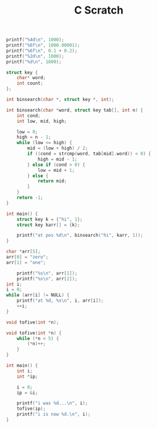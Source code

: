 #+TITLE: C Scratch

#+begin_src C :includes <stdio.h>
printf("%4d\n", 1000);
printf("%6f\n", 1000.00001);
printf("%6f\n", 0.1 + 0.2);
printf("%2d\n", 1000);
printf("%d\n", 1000);
#+end_src

#+RESULTS:
|       1000 |
| 1000.00001 |
|        0.3 |
|       1000 |
|       1000 |

#+begin_src C :includes <stdio.h> <string.h>
struct key {
    char* word;
    int count;
};

int binsearch(char *, struct key *, int);

int binsearch(char *word, struct key tab[], int n) {
    int cond;
    int low, mid, high;

    low = 0;
    high = n - 1;
    while (low <= high) {
        mid = (low + high) / 2;
        if ((cond = strcmp(word, tab[mid].word)) < 0) {
            high = mid - 1;
        } else if (cond > 0) {
            low = mid + 1;
        } else {
            return mid;
        }
    }
    return -1;
}

int main() {
    struct key k = {"hi", 1};
    struct key karr[] = {k};

    printf("at pos %d\n", binsearch("hi", karr, 1));
}
#+end_src

#+RESULTS:
: at pos 0


#+begin_src C :includes <stdio.h>
char *arr[5];
arr[0] = "zero";
arr[1] = "one";

    printf("%s\n", arr[1]);
    printf("%s\n", arr[2]);
int i;
i = 0;
while (arr[i] != NULL) {
    printf("at %d, %s\n", i, arr[i]);
    ++i;
}
#+end_src

#+RESULTS:
| one    |    |      |
| (null) |    |      |
| at     | 0, | zero |
| at     | 1, | one  |

#+begin_src C :includes <stdio.h> :tangle tofive.c
void tofive(int *n);

void tofive(int *n) {
    while (*n < 5) {
        (*n)++;
    }
}

int main() {
    int i;
    int *ip;

    i = 0;
    ip = &i;

    printf("i was %d...\n", i);
    tofive(ip);
    printf("i is now %d.\n", i);
}
#+end_src

#+RESULTS:
| i | was | 0... |   |
| i | is  |  now | 5 |
